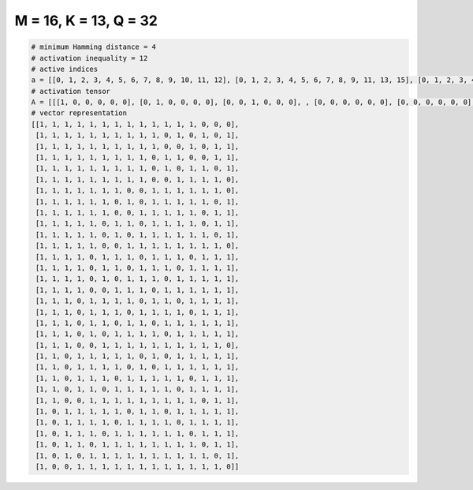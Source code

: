 
======================
M = 16, K = 13, Q = 32
======================

.. code-block:: python

    # minimum Hamming distance = 4
    # activation inequality = 12
    # active indices
    a = [[0, 1, 2, 3, 4, 5, 6, 7, 8, 9, 10, 11, 12], [0, 1, 2, 3, 4, 5, 6, 7, 8, 9, 11, 13, 15], [0, 1, 2, 3, 4, 5, 6, 7, 8, 9, 12, 14, 15], [0, 1, 2, 3, 4, 5, 6, 7, 8, 10, 11, 14, 15], [0, 1, 2, 3, 4, 5, 6, 7, 8, 10, 12, 13, 15], [0, 1, 2, 3, 4, 5, 6, 7, 8, 11, 12, 13, 14], [0, 1, 2, 3, 4, 5, 6, 9, 10, 11, 12, 13, 14], [0, 1, 2, 3, 4, 5, 7, 9, 10, 11, 12, 13, 15], [0, 1, 2, 3, 4, 5, 8, 9, 10, 11, 12, 14, 15], [0, 1, 2, 3, 4, 6, 7, 9, 10, 11, 12, 14, 15], [0, 1, 2, 3, 4, 6, 8, 9, 10, 11, 12, 13, 15], [0, 1, 2, 3, 4, 7, 8, 9, 10, 11, 12, 13, 14], [0, 1, 2, 3, 5, 6, 7, 9, 10, 11, 13, 14, 15], [0, 1, 2, 3, 5, 6, 8, 9, 10, 12, 13, 14, 15], [0, 1, 2, 3, 5, 7, 8, 9, 11, 12, 13, 14, 15], [0, 1, 2, 3, 6, 7, 8, 10, 11, 12, 13, 14, 15], [0, 1, 2, 4, 5, 6, 7, 9, 10, 12, 13, 14, 15], [0, 1, 2, 4, 5, 6, 8, 9, 10, 11, 13, 14, 15], [0, 1, 2, 4, 5, 7, 8, 10, 11, 12, 13, 14, 15], [0, 1, 2, 4, 6, 7, 8, 9, 11, 12, 13, 14, 15], [0, 1, 2, 5, 6, 7, 8, 9, 10, 11, 12, 13, 14], [0, 1, 3, 4, 5, 6, 7, 9, 11, 12, 13, 14, 15], [0, 1, 3, 4, 5, 6, 8, 10, 11, 12, 13, 14, 15], [0, 1, 3, 4, 5, 7, 8, 9, 10, 11, 13, 14, 15], [0, 1, 3, 4, 6, 7, 8, 9, 10, 12, 13, 14, 15], [0, 1, 4, 5, 6, 7, 8, 9, 10, 11, 12, 14, 15], [0, 2, 3, 4, 5, 6, 8, 9, 11, 12, 13, 14, 15], [0, 2, 3, 4, 5, 7, 8, 9, 10, 12, 13, 14, 15], [0, 2, 3, 4, 6, 7, 8, 9, 10, 11, 13, 14, 15], [0, 2, 3, 5, 6, 7, 8, 9, 10, 11, 12, 14, 15], [0, 2, 4, 5, 6, 7, 8, 9, 10, 11, 12, 13, 15], [0, 3, 4, 5, 6, 7, 8, 9, 10, 11, 12, 13, 14]]
    # activation tensor
    A = [[[1, 0, 0, 0, 0, 0], [0, 1, 0, 0, 0, 0], [0, 0, 1, 0, 0, 0], , [0, 0, 0, 0, 0, 0], [0, 0, 0, 0, 0, 0], [0, 0, 0, 0, 0, 0]], [[1, 0, 0, 0, 0, 0], [0, 1, 0, 0, 0, 0], [0, 0, 1, 0, 0, 0], , [0, 0, 0, 0, 1, 0], [0, 0, 0, 0, 0, 0], [0, 0, 0, 0, 0, 1]], [[1, 0, 0, 0, 0, 0], [0, 1, 0, 0, 0, 0], [0, 0, 1, 0, 0, 0], , [0, 0, 0, 0, 0, 0], [0, 0, 0, 0, 1, 0], [0, 0, 0, 0, 0, 1]], , [[1, 0, 0, 0, 0, 0], [0, 0, 0, 0, 0, 0], [0, 1, 0, 0, 0, 0], , [0, 0, 0, 0, 0, 0], [0, 0, 0, 0, 1, 0], [0, 0, 0, 0, 0, 1]], [[1, 0, 0, 0, 0, 0], [0, 0, 0, 0, 0, 0], [0, 1, 0, 0, 0, 0], , [0, 0, 0, 0, 1, 0], [0, 0, 0, 0, 0, 0], [0, 0, 0, 0, 0, 1]], [[1, 0, 0, 0, 0, 0], [0, 0, 0, 0, 0, 0], [0, 0, 0, 0, 0, 0], , [0, 0, 0, 0, 1, 0], [0, 0, 0, 0, 0, 1], [0, 0, 0, 0, 0, 0]]]
    # vector representation
    [[1, 1, 1, 1, 1, 1, 1, 1, 1, 1, 1, 1, 1, 0, 0, 0],
     [1, 1, 1, 1, 1, 1, 1, 1, 1, 1, 0, 1, 0, 1, 0, 1],
     [1, 1, 1, 1, 1, 1, 1, 1, 1, 1, 0, 0, 1, 0, 1, 1],
     [1, 1, 1, 1, 1, 1, 1, 1, 1, 0, 1, 1, 0, 0, 1, 1],
     [1, 1, 1, 1, 1, 1, 1, 1, 1, 0, 1, 0, 1, 1, 0, 1],
     [1, 1, 1, 1, 1, 1, 1, 1, 1, 0, 0, 1, 1, 1, 1, 0],
     [1, 1, 1, 1, 1, 1, 1, 0, 0, 1, 1, 1, 1, 1, 1, 0],
     [1, 1, 1, 1, 1, 1, 0, 1, 0, 1, 1, 1, 1, 1, 0, 1],
     [1, 1, 1, 1, 1, 1, 0, 0, 1, 1, 1, 1, 1, 0, 1, 1],
     [1, 1, 1, 1, 1, 0, 1, 1, 0, 1, 1, 1, 1, 0, 1, 1],
     [1, 1, 1, 1, 1, 0, 1, 0, 1, 1, 1, 1, 1, 1, 0, 1],
     [1, 1, 1, 1, 1, 0, 0, 1, 1, 1, 1, 1, 1, 1, 1, 0],
     [1, 1, 1, 1, 0, 1, 1, 1, 0, 1, 1, 1, 0, 1, 1, 1],
     [1, 1, 1, 1, 0, 1, 1, 0, 1, 1, 1, 0, 1, 1, 1, 1],
     [1, 1, 1, 1, 0, 1, 0, 1, 1, 1, 0, 1, 1, 1, 1, 1],
     [1, 1, 1, 1, 0, 0, 1, 1, 1, 0, 1, 1, 1, 1, 1, 1],
     [1, 1, 1, 0, 1, 1, 1, 1, 0, 1, 1, 0, 1, 1, 1, 1],
     [1, 1, 1, 0, 1, 1, 1, 0, 1, 1, 1, 1, 0, 1, 1, 1],
     [1, 1, 1, 0, 1, 1, 0, 1, 1, 0, 1, 1, 1, 1, 1, 1],
     [1, 1, 1, 0, 1, 0, 1, 1, 1, 1, 0, 1, 1, 1, 1, 1],
     [1, 1, 1, 0, 0, 1, 1, 1, 1, 1, 1, 1, 1, 1, 1, 0],
     [1, 1, 0, 1, 1, 1, 1, 1, 0, 1, 0, 1, 1, 1, 1, 1],
     [1, 1, 0, 1, 1, 1, 1, 0, 1, 0, 1, 1, 1, 1, 1, 1],
     [1, 1, 0, 1, 1, 1, 0, 1, 1, 1, 1, 1, 0, 1, 1, 1],
     [1, 1, 0, 1, 1, 0, 1, 1, 1, 1, 1, 0, 1, 1, 1, 1],
     [1, 1, 0, 0, 1, 1, 1, 1, 1, 1, 1, 1, 1, 0, 1, 1],
     [1, 0, 1, 1, 1, 1, 1, 0, 1, 1, 0, 1, 1, 1, 1, 1],
     [1, 0, 1, 1, 1, 1, 0, 1, 1, 1, 1, 0, 1, 1, 1, 1],
     [1, 0, 1, 1, 1, 0, 1, 1, 1, 1, 1, 1, 0, 1, 1, 1],
     [1, 0, 1, 1, 0, 1, 1, 1, 1, 1, 1, 1, 1, 0, 1, 1],
     [1, 0, 1, 0, 1, 1, 1, 1, 1, 1, 1, 1, 1, 1, 0, 1],
     [1, 0, 0, 1, 1, 1, 1, 1, 1, 1, 1, 1, 1, 1, 1, 0]]

